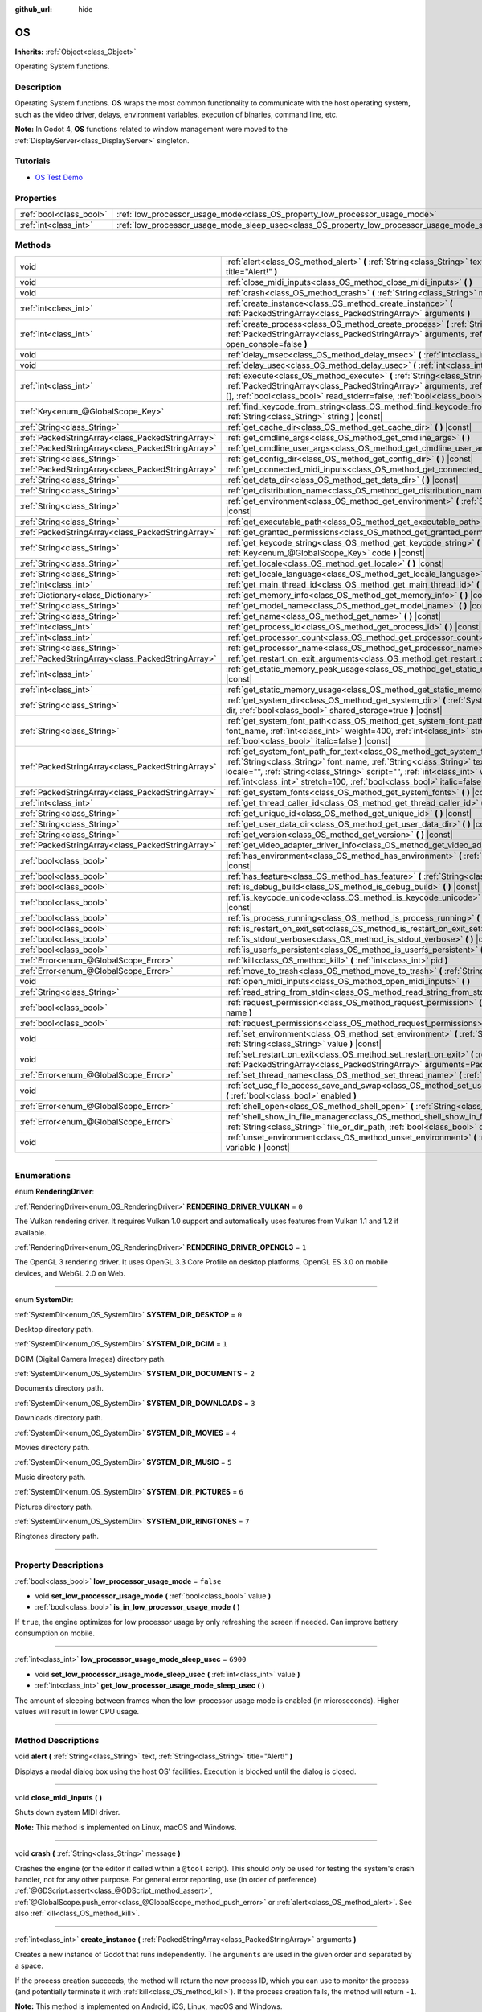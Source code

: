 :github_url: hide

.. DO NOT EDIT THIS FILE!!!
.. Generated automatically from Godot engine sources.
.. Generator: https://github.com/godotengine/godot/tree/master/doc/tools/make_rst.py.
.. XML source: https://github.com/godotengine/godot/tree/master/doc/classes/OS.xml.

.. _class_OS:

OS
==

**Inherits:** :ref:`Object<class_Object>`

Operating System functions.

.. rst-class:: classref-introduction-group

Description
-----------

Operating System functions. **OS** wraps the most common functionality to communicate with the host operating system, such as the video driver, delays, environment variables, execution of binaries, command line, etc.

\ **Note:** In Godot 4, **OS** functions related to window management were moved to the :ref:`DisplayServer<class_DisplayServer>` singleton.

.. rst-class:: classref-introduction-group

Tutorials
---------

- `OS Test Demo <https://godotengine.org/asset-library/asset/677>`__

.. rst-class:: classref-reftable-group

Properties
----------

.. table::
   :widths: auto

   +-------------------------+---------------------------------------------------------------------------------------------------+-----------+
   | :ref:`bool<class_bool>` | :ref:`low_processor_usage_mode<class_OS_property_low_processor_usage_mode>`                       | ``false`` |
   +-------------------------+---------------------------------------------------------------------------------------------------+-----------+
   | :ref:`int<class_int>`   | :ref:`low_processor_usage_mode_sleep_usec<class_OS_property_low_processor_usage_mode_sleep_usec>` | ``6900``  |
   +-------------------------+---------------------------------------------------------------------------------------------------+-----------+

.. rst-class:: classref-reftable-group

Methods
-------

.. table::
   :widths: auto

   +---------------------------------------------------+--------------------------------------------------------------------------------------------------------------------------------------------------------------------------------------------------------------------------------------------------------------------------------------------------------------------------------------------------------------------------+
   | void                                              | :ref:`alert<class_OS_method_alert>` **(** :ref:`String<class_String>` text, :ref:`String<class_String>` title="Alert!" **)**                                                                                                                                                                                                                                             |
   +---------------------------------------------------+--------------------------------------------------------------------------------------------------------------------------------------------------------------------------------------------------------------------------------------------------------------------------------------------------------------------------------------------------------------------------+
   | void                                              | :ref:`close_midi_inputs<class_OS_method_close_midi_inputs>` **(** **)**                                                                                                                                                                                                                                                                                                  |
   +---------------------------------------------------+--------------------------------------------------------------------------------------------------------------------------------------------------------------------------------------------------------------------------------------------------------------------------------------------------------------------------------------------------------------------------+
   | void                                              | :ref:`crash<class_OS_method_crash>` **(** :ref:`String<class_String>` message **)**                                                                                                                                                                                                                                                                                      |
   +---------------------------------------------------+--------------------------------------------------------------------------------------------------------------------------------------------------------------------------------------------------------------------------------------------------------------------------------------------------------------------------------------------------------------------------+
   | :ref:`int<class_int>`                             | :ref:`create_instance<class_OS_method_create_instance>` **(** :ref:`PackedStringArray<class_PackedStringArray>` arguments **)**                                                                                                                                                                                                                                          |
   +---------------------------------------------------+--------------------------------------------------------------------------------------------------------------------------------------------------------------------------------------------------------------------------------------------------------------------------------------------------------------------------------------------------------------------------+
   | :ref:`int<class_int>`                             | :ref:`create_process<class_OS_method_create_process>` **(** :ref:`String<class_String>` path, :ref:`PackedStringArray<class_PackedStringArray>` arguments, :ref:`bool<class_bool>` open_console=false **)**                                                                                                                                                              |
   +---------------------------------------------------+--------------------------------------------------------------------------------------------------------------------------------------------------------------------------------------------------------------------------------------------------------------------------------------------------------------------------------------------------------------------------+
   | void                                              | :ref:`delay_msec<class_OS_method_delay_msec>` **(** :ref:`int<class_int>` msec **)** |const|                                                                                                                                                                                                                                                                             |
   +---------------------------------------------------+--------------------------------------------------------------------------------------------------------------------------------------------------------------------------------------------------------------------------------------------------------------------------------------------------------------------------------------------------------------------------+
   | void                                              | :ref:`delay_usec<class_OS_method_delay_usec>` **(** :ref:`int<class_int>` usec **)** |const|                                                                                                                                                                                                                                                                             |
   +---------------------------------------------------+--------------------------------------------------------------------------------------------------------------------------------------------------------------------------------------------------------------------------------------------------------------------------------------------------------------------------------------------------------------------------+
   | :ref:`int<class_int>`                             | :ref:`execute<class_OS_method_execute>` **(** :ref:`String<class_String>` path, :ref:`PackedStringArray<class_PackedStringArray>` arguments, :ref:`Array<class_Array>` output=[], :ref:`bool<class_bool>` read_stderr=false, :ref:`bool<class_bool>` open_console=false **)**                                                                                            |
   +---------------------------------------------------+--------------------------------------------------------------------------------------------------------------------------------------------------------------------------------------------------------------------------------------------------------------------------------------------------------------------------------------------------------------------------+
   | :ref:`Key<enum_@GlobalScope_Key>`                 | :ref:`find_keycode_from_string<class_OS_method_find_keycode_from_string>` **(** :ref:`String<class_String>` string **)** |const|                                                                                                                                                                                                                                         |
   +---------------------------------------------------+--------------------------------------------------------------------------------------------------------------------------------------------------------------------------------------------------------------------------------------------------------------------------------------------------------------------------------------------------------------------------+
   | :ref:`String<class_String>`                       | :ref:`get_cache_dir<class_OS_method_get_cache_dir>` **(** **)** |const|                                                                                                                                                                                                                                                                                                  |
   +---------------------------------------------------+--------------------------------------------------------------------------------------------------------------------------------------------------------------------------------------------------------------------------------------------------------------------------------------------------------------------------------------------------------------------------+
   | :ref:`PackedStringArray<class_PackedStringArray>` | :ref:`get_cmdline_args<class_OS_method_get_cmdline_args>` **(** **)**                                                                                                                                                                                                                                                                                                    |
   +---------------------------------------------------+--------------------------------------------------------------------------------------------------------------------------------------------------------------------------------------------------------------------------------------------------------------------------------------------------------------------------------------------------------------------------+
   | :ref:`PackedStringArray<class_PackedStringArray>` | :ref:`get_cmdline_user_args<class_OS_method_get_cmdline_user_args>` **(** **)**                                                                                                                                                                                                                                                                                          |
   +---------------------------------------------------+--------------------------------------------------------------------------------------------------------------------------------------------------------------------------------------------------------------------------------------------------------------------------------------------------------------------------------------------------------------------------+
   | :ref:`String<class_String>`                       | :ref:`get_config_dir<class_OS_method_get_config_dir>` **(** **)** |const|                                                                                                                                                                                                                                                                                                |
   +---------------------------------------------------+--------------------------------------------------------------------------------------------------------------------------------------------------------------------------------------------------------------------------------------------------------------------------------------------------------------------------------------------------------------------------+
   | :ref:`PackedStringArray<class_PackedStringArray>` | :ref:`get_connected_midi_inputs<class_OS_method_get_connected_midi_inputs>` **(** **)**                                                                                                                                                                                                                                                                                  |
   +---------------------------------------------------+--------------------------------------------------------------------------------------------------------------------------------------------------------------------------------------------------------------------------------------------------------------------------------------------------------------------------------------------------------------------------+
   | :ref:`String<class_String>`                       | :ref:`get_data_dir<class_OS_method_get_data_dir>` **(** **)** |const|                                                                                                                                                                                                                                                                                                    |
   +---------------------------------------------------+--------------------------------------------------------------------------------------------------------------------------------------------------------------------------------------------------------------------------------------------------------------------------------------------------------------------------------------------------------------------------+
   | :ref:`String<class_String>`                       | :ref:`get_distribution_name<class_OS_method_get_distribution_name>` **(** **)** |const|                                                                                                                                                                                                                                                                                  |
   +---------------------------------------------------+--------------------------------------------------------------------------------------------------------------------------------------------------------------------------------------------------------------------------------------------------------------------------------------------------------------------------------------------------------------------------+
   | :ref:`String<class_String>`                       | :ref:`get_environment<class_OS_method_get_environment>` **(** :ref:`String<class_String>` variable **)** |const|                                                                                                                                                                                                                                                         |
   +---------------------------------------------------+--------------------------------------------------------------------------------------------------------------------------------------------------------------------------------------------------------------------------------------------------------------------------------------------------------------------------------------------------------------------------+
   | :ref:`String<class_String>`                       | :ref:`get_executable_path<class_OS_method_get_executable_path>` **(** **)** |const|                                                                                                                                                                                                                                                                                      |
   +---------------------------------------------------+--------------------------------------------------------------------------------------------------------------------------------------------------------------------------------------------------------------------------------------------------------------------------------------------------------------------------------------------------------------------------+
   | :ref:`PackedStringArray<class_PackedStringArray>` | :ref:`get_granted_permissions<class_OS_method_get_granted_permissions>` **(** **)** |const|                                                                                                                                                                                                                                                                              |
   +---------------------------------------------------+--------------------------------------------------------------------------------------------------------------------------------------------------------------------------------------------------------------------------------------------------------------------------------------------------------------------------------------------------------------------------+
   | :ref:`String<class_String>`                       | :ref:`get_keycode_string<class_OS_method_get_keycode_string>` **(** :ref:`Key<enum_@GlobalScope_Key>` code **)** |const|                                                                                                                                                                                                                                                 |
   +---------------------------------------------------+--------------------------------------------------------------------------------------------------------------------------------------------------------------------------------------------------------------------------------------------------------------------------------------------------------------------------------------------------------------------------+
   | :ref:`String<class_String>`                       | :ref:`get_locale<class_OS_method_get_locale>` **(** **)** |const|                                                                                                                                                                                                                                                                                                        |
   +---------------------------------------------------+--------------------------------------------------------------------------------------------------------------------------------------------------------------------------------------------------------------------------------------------------------------------------------------------------------------------------------------------------------------------------+
   | :ref:`String<class_String>`                       | :ref:`get_locale_language<class_OS_method_get_locale_language>` **(** **)** |const|                                                                                                                                                                                                                                                                                      |
   +---------------------------------------------------+--------------------------------------------------------------------------------------------------------------------------------------------------------------------------------------------------------------------------------------------------------------------------------------------------------------------------------------------------------------------------+
   | :ref:`int<class_int>`                             | :ref:`get_main_thread_id<class_OS_method_get_main_thread_id>` **(** **)** |const|                                                                                                                                                                                                                                                                                        |
   +---------------------------------------------------+--------------------------------------------------------------------------------------------------------------------------------------------------------------------------------------------------------------------------------------------------------------------------------------------------------------------------------------------------------------------------+
   | :ref:`Dictionary<class_Dictionary>`               | :ref:`get_memory_info<class_OS_method_get_memory_info>` **(** **)** |const|                                                                                                                                                                                                                                                                                              |
   +---------------------------------------------------+--------------------------------------------------------------------------------------------------------------------------------------------------------------------------------------------------------------------------------------------------------------------------------------------------------------------------------------------------------------------------+
   | :ref:`String<class_String>`                       | :ref:`get_model_name<class_OS_method_get_model_name>` **(** **)** |const|                                                                                                                                                                                                                                                                                                |
   +---------------------------------------------------+--------------------------------------------------------------------------------------------------------------------------------------------------------------------------------------------------------------------------------------------------------------------------------------------------------------------------------------------------------------------------+
   | :ref:`String<class_String>`                       | :ref:`get_name<class_OS_method_get_name>` **(** **)** |const|                                                                                                                                                                                                                                                                                                            |
   +---------------------------------------------------+--------------------------------------------------------------------------------------------------------------------------------------------------------------------------------------------------------------------------------------------------------------------------------------------------------------------------------------------------------------------------+
   | :ref:`int<class_int>`                             | :ref:`get_process_id<class_OS_method_get_process_id>` **(** **)** |const|                                                                                                                                                                                                                                                                                                |
   +---------------------------------------------------+--------------------------------------------------------------------------------------------------------------------------------------------------------------------------------------------------------------------------------------------------------------------------------------------------------------------------------------------------------------------------+
   | :ref:`int<class_int>`                             | :ref:`get_processor_count<class_OS_method_get_processor_count>` **(** **)** |const|                                                                                                                                                                                                                                                                                      |
   +---------------------------------------------------+--------------------------------------------------------------------------------------------------------------------------------------------------------------------------------------------------------------------------------------------------------------------------------------------------------------------------------------------------------------------------+
   | :ref:`String<class_String>`                       | :ref:`get_processor_name<class_OS_method_get_processor_name>` **(** **)** |const|                                                                                                                                                                                                                                                                                        |
   +---------------------------------------------------+--------------------------------------------------------------------------------------------------------------------------------------------------------------------------------------------------------------------------------------------------------------------------------------------------------------------------------------------------------------------------+
   | :ref:`PackedStringArray<class_PackedStringArray>` | :ref:`get_restart_on_exit_arguments<class_OS_method_get_restart_on_exit_arguments>` **(** **)** |const|                                                                                                                                                                                                                                                                  |
   +---------------------------------------------------+--------------------------------------------------------------------------------------------------------------------------------------------------------------------------------------------------------------------------------------------------------------------------------------------------------------------------------------------------------------------------+
   | :ref:`int<class_int>`                             | :ref:`get_static_memory_peak_usage<class_OS_method_get_static_memory_peak_usage>` **(** **)** |const|                                                                                                                                                                                                                                                                    |
   +---------------------------------------------------+--------------------------------------------------------------------------------------------------------------------------------------------------------------------------------------------------------------------------------------------------------------------------------------------------------------------------------------------------------------------------+
   | :ref:`int<class_int>`                             | :ref:`get_static_memory_usage<class_OS_method_get_static_memory_usage>` **(** **)** |const|                                                                                                                                                                                                                                                                              |
   +---------------------------------------------------+--------------------------------------------------------------------------------------------------------------------------------------------------------------------------------------------------------------------------------------------------------------------------------------------------------------------------------------------------------------------------+
   | :ref:`String<class_String>`                       | :ref:`get_system_dir<class_OS_method_get_system_dir>` **(** :ref:`SystemDir<enum_OS_SystemDir>` dir, :ref:`bool<class_bool>` shared_storage=true **)** |const|                                                                                                                                                                                                           |
   +---------------------------------------------------+--------------------------------------------------------------------------------------------------------------------------------------------------------------------------------------------------------------------------------------------------------------------------------------------------------------------------------------------------------------------------+
   | :ref:`String<class_String>`                       | :ref:`get_system_font_path<class_OS_method_get_system_font_path>` **(** :ref:`String<class_String>` font_name, :ref:`int<class_int>` weight=400, :ref:`int<class_int>` stretch=100, :ref:`bool<class_bool>` italic=false **)** |const|                                                                                                                                   |
   +---------------------------------------------------+--------------------------------------------------------------------------------------------------------------------------------------------------------------------------------------------------------------------------------------------------------------------------------------------------------------------------------------------------------------------------+
   | :ref:`PackedStringArray<class_PackedStringArray>` | :ref:`get_system_font_path_for_text<class_OS_method_get_system_font_path_for_text>` **(** :ref:`String<class_String>` font_name, :ref:`String<class_String>` text, :ref:`String<class_String>` locale="", :ref:`String<class_String>` script="", :ref:`int<class_int>` weight=400, :ref:`int<class_int>` stretch=100, :ref:`bool<class_bool>` italic=false **)** |const| |
   +---------------------------------------------------+--------------------------------------------------------------------------------------------------------------------------------------------------------------------------------------------------------------------------------------------------------------------------------------------------------------------------------------------------------------------------+
   | :ref:`PackedStringArray<class_PackedStringArray>` | :ref:`get_system_fonts<class_OS_method_get_system_fonts>` **(** **)** |const|                                                                                                                                                                                                                                                                                            |
   +---------------------------------------------------+--------------------------------------------------------------------------------------------------------------------------------------------------------------------------------------------------------------------------------------------------------------------------------------------------------------------------------------------------------------------------+
   | :ref:`int<class_int>`                             | :ref:`get_thread_caller_id<class_OS_method_get_thread_caller_id>` **(** **)** |const|                                                                                                                                                                                                                                                                                    |
   +---------------------------------------------------+--------------------------------------------------------------------------------------------------------------------------------------------------------------------------------------------------------------------------------------------------------------------------------------------------------------------------------------------------------------------------+
   | :ref:`String<class_String>`                       | :ref:`get_unique_id<class_OS_method_get_unique_id>` **(** **)** |const|                                                                                                                                                                                                                                                                                                  |
   +---------------------------------------------------+--------------------------------------------------------------------------------------------------------------------------------------------------------------------------------------------------------------------------------------------------------------------------------------------------------------------------------------------------------------------------+
   | :ref:`String<class_String>`                       | :ref:`get_user_data_dir<class_OS_method_get_user_data_dir>` **(** **)** |const|                                                                                                                                                                                                                                                                                          |
   +---------------------------------------------------+--------------------------------------------------------------------------------------------------------------------------------------------------------------------------------------------------------------------------------------------------------------------------------------------------------------------------------------------------------------------------+
   | :ref:`String<class_String>`                       | :ref:`get_version<class_OS_method_get_version>` **(** **)** |const|                                                                                                                                                                                                                                                                                                      |
   +---------------------------------------------------+--------------------------------------------------------------------------------------------------------------------------------------------------------------------------------------------------------------------------------------------------------------------------------------------------------------------------------------------------------------------------+
   | :ref:`PackedStringArray<class_PackedStringArray>` | :ref:`get_video_adapter_driver_info<class_OS_method_get_video_adapter_driver_info>` **(** **)** |const|                                                                                                                                                                                                                                                                  |
   +---------------------------------------------------+--------------------------------------------------------------------------------------------------------------------------------------------------------------------------------------------------------------------------------------------------------------------------------------------------------------------------------------------------------------------------+
   | :ref:`bool<class_bool>`                           | :ref:`has_environment<class_OS_method_has_environment>` **(** :ref:`String<class_String>` variable **)** |const|                                                                                                                                                                                                                                                         |
   +---------------------------------------------------+--------------------------------------------------------------------------------------------------------------------------------------------------------------------------------------------------------------------------------------------------------------------------------------------------------------------------------------------------------------------------+
   | :ref:`bool<class_bool>`                           | :ref:`has_feature<class_OS_method_has_feature>` **(** :ref:`String<class_String>` tag_name **)** |const|                                                                                                                                                                                                                                                                 |
   +---------------------------------------------------+--------------------------------------------------------------------------------------------------------------------------------------------------------------------------------------------------------------------------------------------------------------------------------------------------------------------------------------------------------------------------+
   | :ref:`bool<class_bool>`                           | :ref:`is_debug_build<class_OS_method_is_debug_build>` **(** **)** |const|                                                                                                                                                                                                                                                                                                |
   +---------------------------------------------------+--------------------------------------------------------------------------------------------------------------------------------------------------------------------------------------------------------------------------------------------------------------------------------------------------------------------------------------------------------------------------+
   | :ref:`bool<class_bool>`                           | :ref:`is_keycode_unicode<class_OS_method_is_keycode_unicode>` **(** :ref:`int<class_int>` code **)** |const|                                                                                                                                                                                                                                                             |
   +---------------------------------------------------+--------------------------------------------------------------------------------------------------------------------------------------------------------------------------------------------------------------------------------------------------------------------------------------------------------------------------------------------------------------------------+
   | :ref:`bool<class_bool>`                           | :ref:`is_process_running<class_OS_method_is_process_running>` **(** :ref:`int<class_int>` pid **)** |const|                                                                                                                                                                                                                                                              |
   +---------------------------------------------------+--------------------------------------------------------------------------------------------------------------------------------------------------------------------------------------------------------------------------------------------------------------------------------------------------------------------------------------------------------------------------+
   | :ref:`bool<class_bool>`                           | :ref:`is_restart_on_exit_set<class_OS_method_is_restart_on_exit_set>` **(** **)** |const|                                                                                                                                                                                                                                                                                |
   +---------------------------------------------------+--------------------------------------------------------------------------------------------------------------------------------------------------------------------------------------------------------------------------------------------------------------------------------------------------------------------------------------------------------------------------+
   | :ref:`bool<class_bool>`                           | :ref:`is_stdout_verbose<class_OS_method_is_stdout_verbose>` **(** **)** |const|                                                                                                                                                                                                                                                                                          |
   +---------------------------------------------------+--------------------------------------------------------------------------------------------------------------------------------------------------------------------------------------------------------------------------------------------------------------------------------------------------------------------------------------------------------------------------+
   | :ref:`bool<class_bool>`                           | :ref:`is_userfs_persistent<class_OS_method_is_userfs_persistent>` **(** **)** |const|                                                                                                                                                                                                                                                                                    |
   +---------------------------------------------------+--------------------------------------------------------------------------------------------------------------------------------------------------------------------------------------------------------------------------------------------------------------------------------------------------------------------------------------------------------------------------+
   | :ref:`Error<enum_@GlobalScope_Error>`             | :ref:`kill<class_OS_method_kill>` **(** :ref:`int<class_int>` pid **)**                                                                                                                                                                                                                                                                                                  |
   +---------------------------------------------------+--------------------------------------------------------------------------------------------------------------------------------------------------------------------------------------------------------------------------------------------------------------------------------------------------------------------------------------------------------------------------+
   | :ref:`Error<enum_@GlobalScope_Error>`             | :ref:`move_to_trash<class_OS_method_move_to_trash>` **(** :ref:`String<class_String>` path **)** |const|                                                                                                                                                                                                                                                                 |
   +---------------------------------------------------+--------------------------------------------------------------------------------------------------------------------------------------------------------------------------------------------------------------------------------------------------------------------------------------------------------------------------------------------------------------------------+
   | void                                              | :ref:`open_midi_inputs<class_OS_method_open_midi_inputs>` **(** **)**                                                                                                                                                                                                                                                                                                    |
   +---------------------------------------------------+--------------------------------------------------------------------------------------------------------------------------------------------------------------------------------------------------------------------------------------------------------------------------------------------------------------------------------------------------------------------------+
   | :ref:`String<class_String>`                       | :ref:`read_string_from_stdin<class_OS_method_read_string_from_stdin>` **(** **)**                                                                                                                                                                                                                                                                                        |
   +---------------------------------------------------+--------------------------------------------------------------------------------------------------------------------------------------------------------------------------------------------------------------------------------------------------------------------------------------------------------------------------------------------------------------------------+
   | :ref:`bool<class_bool>`                           | :ref:`request_permission<class_OS_method_request_permission>` **(** :ref:`String<class_String>` name **)**                                                                                                                                                                                                                                                               |
   +---------------------------------------------------+--------------------------------------------------------------------------------------------------------------------------------------------------------------------------------------------------------------------------------------------------------------------------------------------------------------------------------------------------------------------------+
   | :ref:`bool<class_bool>`                           | :ref:`request_permissions<class_OS_method_request_permissions>` **(** **)**                                                                                                                                                                                                                                                                                              |
   +---------------------------------------------------+--------------------------------------------------------------------------------------------------------------------------------------------------------------------------------------------------------------------------------------------------------------------------------------------------------------------------------------------------------------------------+
   | void                                              | :ref:`set_environment<class_OS_method_set_environment>` **(** :ref:`String<class_String>` variable, :ref:`String<class_String>` value **)** |const|                                                                                                                                                                                                                      |
   +---------------------------------------------------+--------------------------------------------------------------------------------------------------------------------------------------------------------------------------------------------------------------------------------------------------------------------------------------------------------------------------------------------------------------------------+
   | void                                              | :ref:`set_restart_on_exit<class_OS_method_set_restart_on_exit>` **(** :ref:`bool<class_bool>` restart, :ref:`PackedStringArray<class_PackedStringArray>` arguments=PackedStringArray() **)**                                                                                                                                                                             |
   +---------------------------------------------------+--------------------------------------------------------------------------------------------------------------------------------------------------------------------------------------------------------------------------------------------------------------------------------------------------------------------------------------------------------------------------+
   | :ref:`Error<enum_@GlobalScope_Error>`             | :ref:`set_thread_name<class_OS_method_set_thread_name>` **(** :ref:`String<class_String>` name **)**                                                                                                                                                                                                                                                                     |
   +---------------------------------------------------+--------------------------------------------------------------------------------------------------------------------------------------------------------------------------------------------------------------------------------------------------------------------------------------------------------------------------------------------------------------------------+
   | void                                              | :ref:`set_use_file_access_save_and_swap<class_OS_method_set_use_file_access_save_and_swap>` **(** :ref:`bool<class_bool>` enabled **)**                                                                                                                                                                                                                                  |
   +---------------------------------------------------+--------------------------------------------------------------------------------------------------------------------------------------------------------------------------------------------------------------------------------------------------------------------------------------------------------------------------------------------------------------------------+
   | :ref:`Error<enum_@GlobalScope_Error>`             | :ref:`shell_open<class_OS_method_shell_open>` **(** :ref:`String<class_String>` uri **)**                                                                                                                                                                                                                                                                                |
   +---------------------------------------------------+--------------------------------------------------------------------------------------------------------------------------------------------------------------------------------------------------------------------------------------------------------------------------------------------------------------------------------------------------------------------------+
   | :ref:`Error<enum_@GlobalScope_Error>`             | :ref:`shell_show_in_file_manager<class_OS_method_shell_show_in_file_manager>` **(** :ref:`String<class_String>` file_or_dir_path, :ref:`bool<class_bool>` open_folder=true **)**                                                                                                                                                                                         |
   +---------------------------------------------------+--------------------------------------------------------------------------------------------------------------------------------------------------------------------------------------------------------------------------------------------------------------------------------------------------------------------------------------------------------------------------+
   | void                                              | :ref:`unset_environment<class_OS_method_unset_environment>` **(** :ref:`String<class_String>` variable **)** |const|                                                                                                                                                                                                                                                     |
   +---------------------------------------------------+--------------------------------------------------------------------------------------------------------------------------------------------------------------------------------------------------------------------------------------------------------------------------------------------------------------------------------------------------------------------------+

.. rst-class:: classref-section-separator

----

.. rst-class:: classref-descriptions-group

Enumerations
------------

.. _enum_OS_RenderingDriver:

.. rst-class:: classref-enumeration

enum **RenderingDriver**:

.. _class_OS_constant_RENDERING_DRIVER_VULKAN:

.. rst-class:: classref-enumeration-constant

:ref:`RenderingDriver<enum_OS_RenderingDriver>` **RENDERING_DRIVER_VULKAN** = ``0``

The Vulkan rendering driver. It requires Vulkan 1.0 support and automatically uses features from Vulkan 1.1 and 1.2 if available.

.. _class_OS_constant_RENDERING_DRIVER_OPENGL3:

.. rst-class:: classref-enumeration-constant

:ref:`RenderingDriver<enum_OS_RenderingDriver>` **RENDERING_DRIVER_OPENGL3** = ``1``

The OpenGL 3 rendering driver. It uses OpenGL 3.3 Core Profile on desktop platforms, OpenGL ES 3.0 on mobile devices, and WebGL 2.0 on Web.

.. rst-class:: classref-item-separator

----

.. _enum_OS_SystemDir:

.. rst-class:: classref-enumeration

enum **SystemDir**:

.. _class_OS_constant_SYSTEM_DIR_DESKTOP:

.. rst-class:: classref-enumeration-constant

:ref:`SystemDir<enum_OS_SystemDir>` **SYSTEM_DIR_DESKTOP** = ``0``

Desktop directory path.

.. _class_OS_constant_SYSTEM_DIR_DCIM:

.. rst-class:: classref-enumeration-constant

:ref:`SystemDir<enum_OS_SystemDir>` **SYSTEM_DIR_DCIM** = ``1``

DCIM (Digital Camera Images) directory path.

.. _class_OS_constant_SYSTEM_DIR_DOCUMENTS:

.. rst-class:: classref-enumeration-constant

:ref:`SystemDir<enum_OS_SystemDir>` **SYSTEM_DIR_DOCUMENTS** = ``2``

Documents directory path.

.. _class_OS_constant_SYSTEM_DIR_DOWNLOADS:

.. rst-class:: classref-enumeration-constant

:ref:`SystemDir<enum_OS_SystemDir>` **SYSTEM_DIR_DOWNLOADS** = ``3``

Downloads directory path.

.. _class_OS_constant_SYSTEM_DIR_MOVIES:

.. rst-class:: classref-enumeration-constant

:ref:`SystemDir<enum_OS_SystemDir>` **SYSTEM_DIR_MOVIES** = ``4``

Movies directory path.

.. _class_OS_constant_SYSTEM_DIR_MUSIC:

.. rst-class:: classref-enumeration-constant

:ref:`SystemDir<enum_OS_SystemDir>` **SYSTEM_DIR_MUSIC** = ``5``

Music directory path.

.. _class_OS_constant_SYSTEM_DIR_PICTURES:

.. rst-class:: classref-enumeration-constant

:ref:`SystemDir<enum_OS_SystemDir>` **SYSTEM_DIR_PICTURES** = ``6``

Pictures directory path.

.. _class_OS_constant_SYSTEM_DIR_RINGTONES:

.. rst-class:: classref-enumeration-constant

:ref:`SystemDir<enum_OS_SystemDir>` **SYSTEM_DIR_RINGTONES** = ``7``

Ringtones directory path.

.. rst-class:: classref-section-separator

----

.. rst-class:: classref-descriptions-group

Property Descriptions
---------------------

.. _class_OS_property_low_processor_usage_mode:

.. rst-class:: classref-property

:ref:`bool<class_bool>` **low_processor_usage_mode** = ``false``

.. rst-class:: classref-property-setget

- void **set_low_processor_usage_mode** **(** :ref:`bool<class_bool>` value **)**
- :ref:`bool<class_bool>` **is_in_low_processor_usage_mode** **(** **)**

If ``true``, the engine optimizes for low processor usage by only refreshing the screen if needed. Can improve battery consumption on mobile.

.. rst-class:: classref-item-separator

----

.. _class_OS_property_low_processor_usage_mode_sleep_usec:

.. rst-class:: classref-property

:ref:`int<class_int>` **low_processor_usage_mode_sleep_usec** = ``6900``

.. rst-class:: classref-property-setget

- void **set_low_processor_usage_mode_sleep_usec** **(** :ref:`int<class_int>` value **)**
- :ref:`int<class_int>` **get_low_processor_usage_mode_sleep_usec** **(** **)**

The amount of sleeping between frames when the low-processor usage mode is enabled (in microseconds). Higher values will result in lower CPU usage.

.. rst-class:: classref-section-separator

----

.. rst-class:: classref-descriptions-group

Method Descriptions
-------------------

.. _class_OS_method_alert:

.. rst-class:: classref-method

void **alert** **(** :ref:`String<class_String>` text, :ref:`String<class_String>` title="Alert!" **)**

Displays a modal dialog box using the host OS' facilities. Execution is blocked until the dialog is closed.

.. rst-class:: classref-item-separator

----

.. _class_OS_method_close_midi_inputs:

.. rst-class:: classref-method

void **close_midi_inputs** **(** **)**

Shuts down system MIDI driver.

\ **Note:** This method is implemented on Linux, macOS and Windows.

.. rst-class:: classref-item-separator

----

.. _class_OS_method_crash:

.. rst-class:: classref-method

void **crash** **(** :ref:`String<class_String>` message **)**

Crashes the engine (or the editor if called within a ``@tool`` script). This should *only* be used for testing the system's crash handler, not for any other purpose. For general error reporting, use (in order of preference) :ref:`@GDScript.assert<class_@GDScript_method_assert>`, :ref:`@GlobalScope.push_error<class_@GlobalScope_method_push_error>` or :ref:`alert<class_OS_method_alert>`. See also :ref:`kill<class_OS_method_kill>`.

.. rst-class:: classref-item-separator

----

.. _class_OS_method_create_instance:

.. rst-class:: classref-method

:ref:`int<class_int>` **create_instance** **(** :ref:`PackedStringArray<class_PackedStringArray>` arguments **)**

Creates a new instance of Godot that runs independently. The ``arguments`` are used in the given order and separated by a space.

If the process creation succeeds, the method will return the new process ID, which you can use to monitor the process (and potentially terminate it with :ref:`kill<class_OS_method_kill>`). If the process creation fails, the method will return ``-1``.

\ **Note:** This method is implemented on Android, iOS, Linux, macOS and Windows.

.. rst-class:: classref-item-separator

----

.. _class_OS_method_create_process:

.. rst-class:: classref-method

:ref:`int<class_int>` **create_process** **(** :ref:`String<class_String>` path, :ref:`PackedStringArray<class_PackedStringArray>` arguments, :ref:`bool<class_bool>` open_console=false **)**

Creates a new process that runs independently of Godot. It will not terminate if Godot terminates. The path specified in ``path`` must exist and be executable file or macOS .app bundle. Platform path resolution will be used. The ``arguments`` are used in the given order and separated by a space.

On Windows, if ``open_console`` is ``true`` and the process is a console app, a new terminal window will be opened. This is ignored on other platforms.

If the process creation succeeds, the method will return the new process ID, which you can use to monitor the process (and potentially terminate it with :ref:`kill<class_OS_method_kill>`). If the process creation fails, the method will return ``-1``.

For example, running another instance of the project:


.. tabs::

 .. code-tab:: gdscript

    var pid = OS.create_process(OS.get_executable_path(), [])

 .. code-tab:: csharp

    var pid = OS.CreateProcess(OS.GetExecutablePath(), new string[] {});



See :ref:`execute<class_OS_method_execute>` if you wish to run an external command and retrieve the results.

\ **Note:** This method is implemented on Android, iOS, Linux, macOS and Windows.

\ **Note:** On macOS, sandboxed applications are limited to run only embedded helper executables, specified during export or system .app bundle, system .app bundles will ignore arguments.

.. rst-class:: classref-item-separator

----

.. _class_OS_method_delay_msec:

.. rst-class:: classref-method

void **delay_msec** **(** :ref:`int<class_int>` msec **)** |const|

Delays execution of the current thread by ``msec`` milliseconds. ``msec`` must be greater than or equal to ``0``. Otherwise, :ref:`delay_msec<class_OS_method_delay_msec>` will do nothing and will print an error message.

\ **Note:** :ref:`delay_msec<class_OS_method_delay_msec>` is a *blocking* way to delay code execution. To delay code execution in a non-blocking way, see :ref:`SceneTree.create_timer<class_SceneTree_method_create_timer>`. Awaiting with :ref:`SceneTree.create_timer<class_SceneTree_method_create_timer>` will delay the execution of code placed below the ``await`` without affecting the rest of the project (or editor, for :ref:`EditorPlugin<class_EditorPlugin>`\ s and :ref:`EditorScript<class_EditorScript>`\ s).

\ **Note:** When :ref:`delay_msec<class_OS_method_delay_msec>` is called on the main thread, it will freeze the project and will prevent it from redrawing and registering input until the delay has passed. When using :ref:`delay_msec<class_OS_method_delay_msec>` as part of an :ref:`EditorPlugin<class_EditorPlugin>` or :ref:`EditorScript<class_EditorScript>`, it will freeze the editor but won't freeze the project if it is currently running (since the project is an independent child process).

.. rst-class:: classref-item-separator

----

.. _class_OS_method_delay_usec:

.. rst-class:: classref-method

void **delay_usec** **(** :ref:`int<class_int>` usec **)** |const|

Delays execution of the current thread by ``usec`` microseconds. ``usec`` must be greater than or equal to ``0``. Otherwise, :ref:`delay_usec<class_OS_method_delay_usec>` will do nothing and will print an error message.

\ **Note:** :ref:`delay_usec<class_OS_method_delay_usec>` is a *blocking* way to delay code execution. To delay code execution in a non-blocking way, see :ref:`SceneTree.create_timer<class_SceneTree_method_create_timer>`. Awaiting with :ref:`SceneTree.create_timer<class_SceneTree_method_create_timer>` will delay the execution of code placed below the ``await`` without affecting the rest of the project (or editor, for :ref:`EditorPlugin<class_EditorPlugin>`\ s and :ref:`EditorScript<class_EditorScript>`\ s).

\ **Note:** When :ref:`delay_usec<class_OS_method_delay_usec>` is called on the main thread, it will freeze the project and will prevent it from redrawing and registering input until the delay has passed. When using :ref:`delay_usec<class_OS_method_delay_usec>` as part of an :ref:`EditorPlugin<class_EditorPlugin>` or :ref:`EditorScript<class_EditorScript>`, it will freeze the editor but won't freeze the project if it is currently running (since the project is an independent child process).

.. rst-class:: classref-item-separator

----

.. _class_OS_method_execute:

.. rst-class:: classref-method

:ref:`int<class_int>` **execute** **(** :ref:`String<class_String>` path, :ref:`PackedStringArray<class_PackedStringArray>` arguments, :ref:`Array<class_Array>` output=[], :ref:`bool<class_bool>` read_stderr=false, :ref:`bool<class_bool>` open_console=false **)**

Executes a command. The file specified in ``path`` must exist and be executable. Platform path resolution will be used. The ``arguments`` are used in the given order, separated by spaces, and wrapped in quotes. If an ``output`` :ref:`Array<class_Array>` is provided, the complete shell output of the process will be appended as a single :ref:`String<class_String>` element in ``output``. If ``read_stderr`` is ``true``, the output to the standard error stream will be included too.

On Windows, if ``open_console`` is ``true`` and the process is a console app, a new terminal window will be opened. This is ignored on other platforms.

If the command is successfully executed, the method will return the exit code of the command, or ``-1`` if it fails.

\ **Note:** The Godot thread will pause its execution until the executed command terminates. Use :ref:`Thread<class_Thread>` to create a separate thread that will not pause the Godot thread, or use :ref:`create_process<class_OS_method_create_process>` to create a completely independent process.

For example, to retrieve a list of the working directory's contents:


.. tabs::

 .. code-tab:: gdscript

    var output = []
    var exit_code = OS.execute("ls", ["-l", "/tmp"], output)

 .. code-tab:: csharp

    var output = new Godot.Collections.Array();
    int exitCode = OS.Execute("ls", new string[] {"-l", "/tmp"}, output);



If you wish to access a shell built-in or execute a composite command, a platform-specific shell can be invoked. For example:


.. tabs::

 .. code-tab:: gdscript

    var output = []
    OS.execute("CMD.exe", ["/C", "cd %TEMP% && dir"], output)

 .. code-tab:: csharp

    var output = new Godot.Collections.Array();
    OS.Execute("CMD.exe", new string[] {"/C", "cd %TEMP% && dir"}, output);



\ **Note:** This method is implemented on Android, iOS, Linux, macOS and Windows.

\ **Note:** To execute a Windows command interpreter built-in command, specify ``cmd.exe`` in ``path``, ``/c`` as the first argument, and the desired command as the second argument.

\ **Note:** To execute a PowerShell built-in command, specify ``powershell.exe`` in ``path``, ``-Command`` as the first argument, and the desired command as the second argument.

\ **Note:** To execute a Unix shell built-in command, specify shell executable name in ``path``, ``-c`` as the first argument, and the desired command as the second argument.

\ **Note:** On macOS, sandboxed applications are limited to run only embedded helper executables, specified during export.

.. rst-class:: classref-item-separator

----

.. _class_OS_method_find_keycode_from_string:

.. rst-class:: classref-method

:ref:`Key<enum_@GlobalScope_Key>` **find_keycode_from_string** **(** :ref:`String<class_String>` string **)** |const|

Returns the keycode of the given string (e.g. "Escape").

.. rst-class:: classref-item-separator

----

.. _class_OS_method_get_cache_dir:

.. rst-class:: classref-method

:ref:`String<class_String>` **get_cache_dir** **(** **)** |const|

Returns the *global* cache data directory according to the operating system's standards. On the Linux/BSD platform, this path can be overridden by setting the ``XDG_CACHE_HOME`` environment variable before starting the project. See :doc:`File paths in Godot projects <../tutorials/io/data_paths>` in the documentation for more information. See also :ref:`get_config_dir<class_OS_method_get_config_dir>` and :ref:`get_data_dir<class_OS_method_get_data_dir>`.

Not to be confused with :ref:`get_user_data_dir<class_OS_method_get_user_data_dir>`, which returns the *project-specific* user data path.

.. rst-class:: classref-item-separator

----

.. _class_OS_method_get_cmdline_args:

.. rst-class:: classref-method

:ref:`PackedStringArray<class_PackedStringArray>` **get_cmdline_args** **(** **)**

Returns the command-line arguments passed to the engine.

Command-line arguments can be written in any form, including both ``--key value`` and ``--key=value`` forms so they can be properly parsed, as long as custom command-line arguments do not conflict with engine arguments.

You can also incorporate environment variables using the :ref:`get_environment<class_OS_method_get_environment>` method.

You can set :ref:`ProjectSettings.editor/run/main_run_args<class_ProjectSettings_property_editor/run/main_run_args>` to define command-line arguments to be passed by the editor when running the project.

Here's a minimal example on how to parse command-line arguments into a dictionary using the ``--key=value`` form for arguments:


.. tabs::

 .. code-tab:: gdscript

    var arguments = {}
    for argument in OS.get_cmdline_args():
        if argument.find("=") > -1:
            var key_value = argument.split("=")
            arguments[key_value[0].lstrip("--")] = key_value[1]
        else:
            # Options without an argument will be present in the dictionary,
            # with the value set to an empty string.
            arguments[argument.lstrip("--")] = ""

 .. code-tab:: csharp

    var arguments = new Godot.Collections.Dictionary();
    foreach (var argument in OS.GetCmdlineArgs())
    {
        if (argument.Find("=") > -1)
        {
            string[] keyValue = argument.Split("=");
            arguments[keyValue[0].LStrip("--")] = keyValue[1];
        }
        else
        {
            // Options without an argument will be present in the dictionary,
            // with the value set to an empty string.
            arguments[keyValue[0].LStrip("--")] = "";
        }
    }



\ **Note:** Passing custom user arguments directly is not recommended, as the engine may discard or modify them. Instead, the best way is to use the standard UNIX double dash (``--``) and then pass custom arguments, which the engine itself will ignore. These can be read via :ref:`get_cmdline_user_args<class_OS_method_get_cmdline_user_args>`.

.. rst-class:: classref-item-separator

----

.. _class_OS_method_get_cmdline_user_args:

.. rst-class:: classref-method

:ref:`PackedStringArray<class_PackedStringArray>` **get_cmdline_user_args** **(** **)**

Similar to :ref:`get_cmdline_args<class_OS_method_get_cmdline_args>`, but this returns the user arguments (any argument passed after the double dash ``--`` or double plus ``++`` argument). These are left untouched by Godot for the user. ``++`` can be used in situations where ``--`` is intercepted by another program (such as ``startx``).

For example, in the command line below, ``--fullscreen`` will not be returned in :ref:`get_cmdline_user_args<class_OS_method_get_cmdline_user_args>` and ``--level 1`` will only be returned in :ref:`get_cmdline_user_args<class_OS_method_get_cmdline_user_args>`:

::

    godot --fullscreen -- --level 1
    # Or:
    godot --fullscreen ++ --level 1

.. rst-class:: classref-item-separator

----

.. _class_OS_method_get_config_dir:

.. rst-class:: classref-method

:ref:`String<class_String>` **get_config_dir** **(** **)** |const|

Returns the *global* user configuration directory according to the operating system's standards. On the Linux/BSD platform, this path can be overridden by setting the ``XDG_CONFIG_HOME`` environment variable before starting the project. See :doc:`File paths in Godot projects <../tutorials/io/data_paths>` in the documentation for more information. See also :ref:`get_cache_dir<class_OS_method_get_cache_dir>` and :ref:`get_data_dir<class_OS_method_get_data_dir>`.

Not to be confused with :ref:`get_user_data_dir<class_OS_method_get_user_data_dir>`, which returns the *project-specific* user data path.

.. rst-class:: classref-item-separator

----

.. _class_OS_method_get_connected_midi_inputs:

.. rst-class:: classref-method

:ref:`PackedStringArray<class_PackedStringArray>` **get_connected_midi_inputs** **(** **)**

Returns an array of MIDI device names.

The returned array will be empty if the system MIDI driver has not previously been initialized with :ref:`open_midi_inputs<class_OS_method_open_midi_inputs>`.

\ **Note:** This method is implemented on Linux, macOS and Windows.

.. rst-class:: classref-item-separator

----

.. _class_OS_method_get_data_dir:

.. rst-class:: classref-method

:ref:`String<class_String>` **get_data_dir** **(** **)** |const|

Returns the *global* user data directory according to the operating system's standards. On the Linux/BSD platform, this path can be overridden by setting the ``XDG_DATA_HOME`` environment variable before starting the project. See :doc:`File paths in Godot projects <../tutorials/io/data_paths>` in the documentation for more information. See also :ref:`get_cache_dir<class_OS_method_get_cache_dir>` and :ref:`get_config_dir<class_OS_method_get_config_dir>`.

Not to be confused with :ref:`get_user_data_dir<class_OS_method_get_user_data_dir>`, which returns the *project-specific* user data path.

.. rst-class:: classref-item-separator

----

.. _class_OS_method_get_distribution_name:

.. rst-class:: classref-method

:ref:`String<class_String>` **get_distribution_name** **(** **)** |const|

Returns the name of the distribution for Linux and BSD platforms (e.g. Ubuntu, Manjaro, OpenBSD, etc.).

Returns the same value as :ref:`get_name<class_OS_method_get_name>` for stock Android ROMs, but attempts to return the custom ROM name for popular Android derivatives such as LineageOS.

Returns the same value as :ref:`get_name<class_OS_method_get_name>` for other platforms.

\ **Note:** This method is not supported on the web platform. It returns an empty string.

.. rst-class:: classref-item-separator

----

.. _class_OS_method_get_environment:

.. rst-class:: classref-method

:ref:`String<class_String>` **get_environment** **(** :ref:`String<class_String>` variable **)** |const|

Returns the value of an environment variable. Returns an empty string if the environment variable doesn't exist.

\ **Note:** Double-check the casing of ``variable``. Environment variable names are case-sensitive on all platforms except Windows.

.. rst-class:: classref-item-separator

----

.. _class_OS_method_get_executable_path:

.. rst-class:: classref-method

:ref:`String<class_String>` **get_executable_path** **(** **)** |const|

Returns the path to the current engine executable.

\ **Note:** On macOS, always use :ref:`create_instance<class_OS_method_create_instance>` instead of relying on executable path.

.. rst-class:: classref-item-separator

----

.. _class_OS_method_get_granted_permissions:

.. rst-class:: classref-method

:ref:`PackedStringArray<class_PackedStringArray>` **get_granted_permissions** **(** **)** |const|

With this function, you can get the list of dangerous permissions that have been granted to the Android application.

\ **Note:** This method is implemented on Android.

.. rst-class:: classref-item-separator

----

.. _class_OS_method_get_keycode_string:

.. rst-class:: classref-method

:ref:`String<class_String>` **get_keycode_string** **(** :ref:`Key<enum_@GlobalScope_Key>` code **)** |const|

Returns the given keycode as a string (e.g. Return values: ``"Escape"``, ``"Shift+Escape"``).

See also :ref:`InputEventKey.keycode<class_InputEventKey_property_keycode>` and :ref:`InputEventKey.get_keycode_with_modifiers<class_InputEventKey_method_get_keycode_with_modifiers>`.

.. rst-class:: classref-item-separator

----

.. _class_OS_method_get_locale:

.. rst-class:: classref-method

:ref:`String<class_String>` **get_locale** **(** **)** |const|

Returns the host OS locale as a string of the form ``language_Script_COUNTRY_VARIANT@extra``. If you want only the language code and not the fully specified locale from the OS, you can use :ref:`get_locale_language<class_OS_method_get_locale_language>`.

\ ``language`` - 2 or 3-letter `language code <https://en.wikipedia.org/wiki/List_of_ISO_639-1_codes>`__, in lower case.

\ ``Script`` - optional, 4-letter `script code <https://en.wikipedia.org/wiki/ISO_15924>`__, in title case.

\ ``COUNTRY`` - optional, 2 or 3-letter `country code <https://en.wikipedia.org/wiki/ISO_3166-1>`__, in upper case.

\ ``VARIANT`` - optional, language variant, region and sort order. Variant can have any number of underscored keywords.

\ ``extra`` - optional, semicolon separated list of additional key words. Currency, calendar, sort order and numbering system information.

.. rst-class:: classref-item-separator

----

.. _class_OS_method_get_locale_language:

.. rst-class:: classref-method

:ref:`String<class_String>` **get_locale_language** **(** **)** |const|

Returns the host OS locale's 2 or 3-letter `language code <https://en.wikipedia.org/wiki/List_of_ISO_639-1_codes>`__ as a string which should be consistent on all platforms. This is equivalent to extracting the ``language`` part of the :ref:`get_locale<class_OS_method_get_locale>` string.

This can be used to narrow down fully specified locale strings to only the "common" language code, when you don't need the additional information about country code or variants. For example, for a French Canadian user with ``fr_CA`` locale, this would return ``fr``.

.. rst-class:: classref-item-separator

----

.. _class_OS_method_get_main_thread_id:

.. rst-class:: classref-method

:ref:`int<class_int>` **get_main_thread_id** **(** **)** |const|

Returns the ID of the main thread. See :ref:`get_thread_caller_id<class_OS_method_get_thread_caller_id>`.

\ **Note:** Thread IDs are not deterministic and may be reused across application restarts.

.. rst-class:: classref-item-separator

----

.. _class_OS_method_get_memory_info:

.. rst-class:: classref-method

:ref:`Dictionary<class_Dictionary>` **get_memory_info** **(** **)** |const|

Returns the :ref:`Dictionary<class_Dictionary>` with the following keys:

\ ``"physical"`` - total amount of usable physical memory, in bytes or ``-1`` if unknown. This value can be slightly less than the actual physical memory amount, since it does not include memory reserved by kernel and devices.

\ ``"free"`` - amount of physical memory, that can be immediately allocated without disk access or other costly operation, in bytes or ``-1`` if unknown. The process might be able to allocate more physical memory, but such allocation will require moving inactive pages to disk and can take some time.

\ ``"available"`` - amount of memory, that can be allocated without extending the swap file(s), in bytes or ``-1`` if unknown. This value include both physical memory and swap.

\ ``"stack"`` - size of the current thread stack, in bytes or ``-1`` if unknown.

.. rst-class:: classref-item-separator

----

.. _class_OS_method_get_model_name:

.. rst-class:: classref-method

:ref:`String<class_String>` **get_model_name** **(** **)** |const|

Returns the model name of the current device.

\ **Note:** This method is implemented on Android and iOS. Returns ``"GenericDevice"`` on unsupported platforms.

.. rst-class:: classref-item-separator

----

.. _class_OS_method_get_name:

.. rst-class:: classref-method

:ref:`String<class_String>` **get_name** **(** **)** |const|

Returns the name of the host OS.

On Windows, this is ``"Windows"`` or ``"UWP"`` if exported on Universal Windows Platform.

On macOS, this is ``"macOS"``.

On Linux-based operating systems, this is ``"Linux"``.

On BSD-based operating systems, this is ``"FreeBSD"``, ``"NetBSD"``, ``"OpenBSD"``, or ``"BSD"`` as a fallback.

On Android, this is ``"Android"``.

On iOS, this is ``"iOS"``.

On the web, this is ``"Web"``.

\ **Note:** Custom builds of the engine may support additional platforms, such as consoles, yielding other return values.


.. tabs::

 .. code-tab:: gdscript

    match OS.get_name():
        "Windows", "UWP":
            print("Windows")
        "macOS":
            print("macOS")
        "Linux", "FreeBSD", "NetBSD", "OpenBSD", "BSD":
            print("Linux/BSD")
        "Android":
            print("Android")
        "iOS":
            print("iOS")
        "Web":
            print("Web")

 .. code-tab:: csharp

    switch (OS.GetName())
    {
        case "Windows":
        case "UWP":
            GD.Print("Windows");
            break;
        case "macOS":
            GD.Print("macOS");
            break;
        case "Linux":
        case "FreeBSD":
        case "NetBSD":
        case "OpenBSD"
        case "BSD":
            GD.Print("Linux/BSD");
            break;
        case "Android":
            GD.Print("Android");
            break;
        case "iOS":
            GD.Print("iOS");
            break;
        case "Web":
            GD.Print("Web");
            break;
    }



.. rst-class:: classref-item-separator

----

.. _class_OS_method_get_process_id:

.. rst-class:: classref-method

:ref:`int<class_int>` **get_process_id** **(** **)** |const|

Returns the project's process ID.

\ **Note:** This method is implemented on Android, iOS, Linux, macOS and Windows.

.. rst-class:: classref-item-separator

----

.. _class_OS_method_get_processor_count:

.. rst-class:: classref-method

:ref:`int<class_int>` **get_processor_count** **(** **)** |const|

Returns the number of *logical* CPU cores available on the host machine. On CPUs with HyperThreading enabled, this number will be greater than the number of *physical* CPU cores.

.. rst-class:: classref-item-separator

----

.. _class_OS_method_get_processor_name:

.. rst-class:: classref-method

:ref:`String<class_String>` **get_processor_name** **(** **)** |const|

Returns the name of the CPU model on the host machine (e.g. "Intel(R) Core(TM) i7-6700K CPU @ 4.00GHz").

\ **Note:** This method is only implemented on Windows, macOS, Linux and iOS. On Android, Web and UWP, :ref:`get_processor_name<class_OS_method_get_processor_name>` returns an empty string.

.. rst-class:: classref-item-separator

----

.. _class_OS_method_get_restart_on_exit_arguments:

.. rst-class:: classref-method

:ref:`PackedStringArray<class_PackedStringArray>` **get_restart_on_exit_arguments** **(** **)** |const|

Returns the list of command line arguments that will be used when the project automatically restarts using :ref:`set_restart_on_exit<class_OS_method_set_restart_on_exit>`. See also :ref:`is_restart_on_exit_set<class_OS_method_is_restart_on_exit_set>`.

.. rst-class:: classref-item-separator

----

.. _class_OS_method_get_static_memory_peak_usage:

.. rst-class:: classref-method

:ref:`int<class_int>` **get_static_memory_peak_usage** **(** **)** |const|

Returns the maximum amount of static memory used (only works in debug).

.. rst-class:: classref-item-separator

----

.. _class_OS_method_get_static_memory_usage:

.. rst-class:: classref-method

:ref:`int<class_int>` **get_static_memory_usage** **(** **)** |const|

Returns the amount of static memory being used by the program in bytes (only works in debug).

.. rst-class:: classref-item-separator

----

.. _class_OS_method_get_system_dir:

.. rst-class:: classref-method

:ref:`String<class_String>` **get_system_dir** **(** :ref:`SystemDir<enum_OS_SystemDir>` dir, :ref:`bool<class_bool>` shared_storage=true **)** |const|

Returns the actual path to commonly used folders across different platforms. Available locations are specified in :ref:`SystemDir<enum_OS_SystemDir>`.

\ **Note:** This method is implemented on Android, Linux, macOS and Windows.

\ **Note:** Shared storage is implemented on Android and allows to differentiate between app specific and shared directories. Shared directories have additional restrictions on Android.

.. rst-class:: classref-item-separator

----

.. _class_OS_method_get_system_font_path:

.. rst-class:: classref-method

:ref:`String<class_String>` **get_system_font_path** **(** :ref:`String<class_String>` font_name, :ref:`int<class_int>` weight=400, :ref:`int<class_int>` stretch=100, :ref:`bool<class_bool>` italic=false **)** |const|

Returns path to the system font file with ``font_name`` and style. Returns empty string if no matching fonts found.

The following aliases can be used to request default fonts: "sans-serif", "serif", "monospace", "cursive", and "fantasy".

\ **Note:** Returned font might have different style if the requested style is not available.

\ **Note:** This method is implemented on Android, iOS, Linux, macOS and Windows.

.. rst-class:: classref-item-separator

----

.. _class_OS_method_get_system_font_path_for_text:

.. rst-class:: classref-method

:ref:`PackedStringArray<class_PackedStringArray>` **get_system_font_path_for_text** **(** :ref:`String<class_String>` font_name, :ref:`String<class_String>` text, :ref:`String<class_String>` locale="", :ref:`String<class_String>` script="", :ref:`int<class_int>` weight=400, :ref:`int<class_int>` stretch=100, :ref:`bool<class_bool>` italic=false **)** |const|

Returns an array of the system substitute font file paths, which are similar to the font with ``font_name`` and style for the specified text, locale and script. Returns empty array if no matching fonts found.

The following aliases can be used to request default fonts: "sans-serif", "serif", "monospace", "cursive", and "fantasy".

\ **Note:** Depending on OS, it's not guaranteed that any of the returned fonts will be suitable for rendering specified text. Fonts should be loaded and checked in the order they are returned, and the first suitable one used.

\ **Note:** Returned fonts might have different style if the requested style is not available or belong to a different font family.

\ **Note:** This method is implemented on Android, iOS, Linux, macOS and Windows.

.. rst-class:: classref-item-separator

----

.. _class_OS_method_get_system_fonts:

.. rst-class:: classref-method

:ref:`PackedStringArray<class_PackedStringArray>` **get_system_fonts** **(** **)** |const|

Returns list of font family names available.

\ **Note:** This method is implemented on Android, iOS, Linux, macOS and Windows.

.. rst-class:: classref-item-separator

----

.. _class_OS_method_get_thread_caller_id:

.. rst-class:: classref-method

:ref:`int<class_int>` **get_thread_caller_id** **(** **)** |const|

Returns the ID of the current thread. This can be used in logs to ease debugging of multi-threaded applications.

\ **Note:** Thread IDs are not deterministic and may be reused across application restarts.

.. rst-class:: classref-item-separator

----

.. _class_OS_method_get_unique_id:

.. rst-class:: classref-method

:ref:`String<class_String>` **get_unique_id** **(** **)** |const|

Returns a string that is unique to the device.

\ **Note:** This string may change without notice if the user reinstalls/upgrades their operating system or changes their hardware. This means it should generally not be used to encrypt persistent data as the data saved before an unexpected ID change would become inaccessible. The returned string may also be falsified using external programs, so do not rely on the string returned by :ref:`get_unique_id<class_OS_method_get_unique_id>` for security purposes.

\ **Note:** Returns an empty string on Web and UWP, as this method isn't implemented on those platforms yet.

.. rst-class:: classref-item-separator

----

.. _class_OS_method_get_user_data_dir:

.. rst-class:: classref-method

:ref:`String<class_String>` **get_user_data_dir** **(** **)** |const|

Returns the absolute directory path where user data is written (``user://``).

On Windows, this is ``%AppData%\Godot\app_userdata\[project_name]``, or ``%AppData%\[custom_name]`` if ``use_custom_user_dir`` is set. ``%AppData%`` expands to ``%UserProfile%\AppData\Roaming``.

On macOS, this is ``~/Library/Application Support/Godot/app_userdata/[project_name]``, or ``~/Library/Application Support/[custom_name]`` if ``use_custom_user_dir`` is set.

On Linux and BSD, this is ``~/.local/share/godot/app_userdata/[project_name]``, or ``~/.local/share/[custom_name]`` if ``use_custom_user_dir`` is set.

On Android and iOS, this is a sandboxed directory in either internal or external storage, depending on the user's configuration.

On the web, this is a virtual directory managed by the browser.

If the project name is empty, ``[project_name]`` falls back to ``[unnamed project]``.

Not to be confused with :ref:`get_data_dir<class_OS_method_get_data_dir>`, which returns the *global* (non-project-specific) user home directory.

.. rst-class:: classref-item-separator

----

.. _class_OS_method_get_version:

.. rst-class:: classref-method

:ref:`String<class_String>` **get_version** **(** **)** |const|

Returns the exact production and build version of the operating system. This is different from the branded version used in marketing. This helps to distinguish between different releases of operating systems, including minor versions, and insider and custom builds.

For Windows, the major and minor version are returned, as well as the build number. For example, the returned string can look like ``10.0.9926`` for a build of Windows 10, and it can look like ``6.1.7601`` for a build of Windows 7 SP1.

For rolling distributions, such as Arch Linux, an empty string is returned.

For macOS and iOS, the major and minor version are returned, as well as the patch number.

For UWP, the device family version is returned.

For Android, the SDK version and the incremental build number are returned. If it's a custom ROM, it attempts to return its version instead.

\ **Note:** This method is not supported on the web platform. It returns an empty string.

.. rst-class:: classref-item-separator

----

.. _class_OS_method_get_video_adapter_driver_info:

.. rst-class:: classref-method

:ref:`PackedStringArray<class_PackedStringArray>` **get_video_adapter_driver_info** **(** **)** |const|

Returns the video adapter driver name and version for the user's currently active graphics card. See also :ref:`RenderingServer.get_video_adapter_api_version<class_RenderingServer_method_get_video_adapter_api_version>`.

The first element holds the driver name, such as ``nvidia``, ``amdgpu``, etc.

The second element holds the driver version. For e.g. the ``nvidia`` driver on a Linux/BSD platform, the version is in the format ``510.85.02``. For Windows, the driver's format is ``31.0.15.1659``.

\ **Note:** This method is only supported on the platforms Linux/BSD and Windows when not running in headless mode. It returns an empty array on other platforms.

.. rst-class:: classref-item-separator

----

.. _class_OS_method_has_environment:

.. rst-class:: classref-method

:ref:`bool<class_bool>` **has_environment** **(** :ref:`String<class_String>` variable **)** |const|

Returns ``true`` if the environment variable with the name ``variable`` exists.

\ **Note:** Double-check the casing of ``variable``. Environment variable names are case-sensitive on all platforms except Windows.

.. rst-class:: classref-item-separator

----

.. _class_OS_method_has_feature:

.. rst-class:: classref-method

:ref:`bool<class_bool>` **has_feature** **(** :ref:`String<class_String>` tag_name **)** |const|

Returns ``true`` if the feature for the given feature tag is supported in the currently running instance, depending on the platform, build, etc. Can be used to check whether you're currently running a debug build, on a certain platform or arch, etc. Refer to the :doc:`Feature Tags <../tutorials/export/feature_tags>` documentation for more details.

\ **Note:** Tag names are case-sensitive.

\ **Note:** On the web platform, one of the following additional tags is defined to indicate host platform: ``web_android``, ``web_ios``, ``web_linuxbsd``, ``web_macos``, or ``web_windows``.

.. rst-class:: classref-item-separator

----

.. _class_OS_method_is_debug_build:

.. rst-class:: classref-method

:ref:`bool<class_bool>` **is_debug_build** **(** **)** |const|

Returns ``true`` if the Godot binary used to run the project is a *debug* export template, or when running in the editor.

Returns ``false`` if the Godot binary used to run the project is a *release* export template.

To check whether the Godot binary used to run the project is an export template (debug or release), use ``OS.has_feature("template")`` instead.

.. rst-class:: classref-item-separator

----

.. _class_OS_method_is_keycode_unicode:

.. rst-class:: classref-method

:ref:`bool<class_bool>` **is_keycode_unicode** **(** :ref:`int<class_int>` code **)** |const|

Returns ``true`` if the input keycode corresponds to a Unicode character.

.. rst-class:: classref-item-separator

----

.. _class_OS_method_is_process_running:

.. rst-class:: classref-method

:ref:`bool<class_bool>` **is_process_running** **(** :ref:`int<class_int>` pid **)** |const|

Returns ``true`` if the child process ID (``pid``) is still running or ``false`` if it has terminated.

Must be a valid ID generated from :ref:`create_process<class_OS_method_create_process>`.

\ **Note:** This method is implemented on Android, iOS, Linux, macOS and Windows.

.. rst-class:: classref-item-separator

----

.. _class_OS_method_is_restart_on_exit_set:

.. rst-class:: classref-method

:ref:`bool<class_bool>` **is_restart_on_exit_set** **(** **)** |const|

Returns ``true`` if the project will automatically restart when it exits for any reason, ``false`` otherwise. See also :ref:`set_restart_on_exit<class_OS_method_set_restart_on_exit>` and :ref:`get_restart_on_exit_arguments<class_OS_method_get_restart_on_exit_arguments>`.

.. rst-class:: classref-item-separator

----

.. _class_OS_method_is_stdout_verbose:

.. rst-class:: classref-method

:ref:`bool<class_bool>` **is_stdout_verbose** **(** **)** |const|

Returns ``true`` if the engine was executed with the ``--verbose`` or ``-v`` command line argument, or if :ref:`ProjectSettings.debug/settings/stdout/verbose_stdout<class_ProjectSettings_property_debug/settings/stdout/verbose_stdout>` is ``true``. See also :ref:`@GlobalScope.print_verbose<class_@GlobalScope_method_print_verbose>`.

.. rst-class:: classref-item-separator

----

.. _class_OS_method_is_userfs_persistent:

.. rst-class:: classref-method

:ref:`bool<class_bool>` **is_userfs_persistent** **(** **)** |const|

If ``true``, the ``user://`` file system is persistent, so that its state is the same after a player quits and starts the game again. Relevant to the Web platform, where this persistence may be unavailable.

.. rst-class:: classref-item-separator

----

.. _class_OS_method_kill:

.. rst-class:: classref-method

:ref:`Error<enum_@GlobalScope_Error>` **kill** **(** :ref:`int<class_int>` pid **)**

Kill (terminate) the process identified by the given process ID (``pid``), e.g. the one returned by :ref:`execute<class_OS_method_execute>` in non-blocking mode. See also :ref:`crash<class_OS_method_crash>`.

\ **Note:** This method can also be used to kill processes that were not spawned by the game.

\ **Note:** This method is implemented on Android, iOS, Linux, macOS and Windows.

.. rst-class:: classref-item-separator

----

.. _class_OS_method_move_to_trash:

.. rst-class:: classref-method

:ref:`Error<enum_@GlobalScope_Error>` **move_to_trash** **(** :ref:`String<class_String>` path **)** |const|

Moves the file or directory to the system's recycle bin. See also :ref:`DirAccess.remove<class_DirAccess_method_remove>`.

The method takes only global paths, so you may need to use :ref:`ProjectSettings.globalize_path<class_ProjectSettings_method_globalize_path>`. Do not use it for files in ``res://`` as it will not work in exported projects.

\ **Note:** If the user has disabled the recycle bin on their system, the file will be permanently deleted instead.


.. tabs::

 .. code-tab:: gdscript

    var file_to_remove = "user://slot1.save"
    OS.move_to_trash(ProjectSettings.globalize_path(file_to_remove))

 .. code-tab:: csharp

    var fileToRemove = "user://slot1.save";
    OS.MoveToTrash(ProjectSettings.GlobalizePath(fileToRemove));



.. rst-class:: classref-item-separator

----

.. _class_OS_method_open_midi_inputs:

.. rst-class:: classref-method

void **open_midi_inputs** **(** **)**

Initializes the singleton for the system MIDI driver.

\ **Note:** This method is implemented on Linux, macOS and Windows.

.. rst-class:: classref-item-separator

----

.. _class_OS_method_read_string_from_stdin:

.. rst-class:: classref-method

:ref:`String<class_String>` **read_string_from_stdin** **(** **)**

Reads a user input string from the standard input (usually the terminal). This operation is *blocking*, which causes the window to freeze if :ref:`read_string_from_stdin<class_OS_method_read_string_from_stdin>` is called on the main thread. The thread calling :ref:`read_string_from_stdin<class_OS_method_read_string_from_stdin>` will block until the program receives a line break in standard input (usually by the user pressing :kbd:`Enter`).

\ **Note:** This method is implemented on Linux, macOS and Windows.

.. rst-class:: classref-item-separator

----

.. _class_OS_method_request_permission:

.. rst-class:: classref-method

:ref:`bool<class_bool>` **request_permission** **(** :ref:`String<class_String>` name **)**

At the moment this function is only used by ``AudioDriverOpenSL`` to request permission for ``RECORD_AUDIO`` on Android.

.. rst-class:: classref-item-separator

----

.. _class_OS_method_request_permissions:

.. rst-class:: classref-method

:ref:`bool<class_bool>` **request_permissions** **(** **)**

With this function, you can request dangerous permissions since normal permissions are automatically granted at install time in Android applications.

\ **Note:** This method is implemented on Android.

.. rst-class:: classref-item-separator

----

.. _class_OS_method_set_environment:

.. rst-class:: classref-method

void **set_environment** **(** :ref:`String<class_String>` variable, :ref:`String<class_String>` value **)** |const|

Sets the value of the environment variable ``variable`` to ``value``. The environment variable will be set for the Godot process and any process executed with :ref:`execute<class_OS_method_execute>` after running :ref:`set_environment<class_OS_method_set_environment>`. The environment variable will *not* persist to processes run after the Godot process was terminated.

\ **Note:** Environment variable names are case-sensitive on all platforms except Windows. The ``variable`` name cannot be empty or include the ``=`` character. On Windows, there is a 32767 characters limit for the combined length of ``variable``, ``value``, and the ``=`` and null terminator characters that will be registered in the environment block.

.. rst-class:: classref-item-separator

----

.. _class_OS_method_set_restart_on_exit:

.. rst-class:: classref-method

void **set_restart_on_exit** **(** :ref:`bool<class_bool>` restart, :ref:`PackedStringArray<class_PackedStringArray>` arguments=PackedStringArray() **)**

If ``restart`` is ``true``, restarts the project automatically when it is exited with :ref:`SceneTree.quit<class_SceneTree_method_quit>` or :ref:`Node.NOTIFICATION_WM_CLOSE_REQUEST<class_Node_constant_NOTIFICATION_WM_CLOSE_REQUEST>`. Command line ``arguments`` can be supplied. To restart the project with the same command line arguments as originally used to run the project, pass :ref:`get_cmdline_args<class_OS_method_get_cmdline_args>` as the value for ``arguments``.

\ :ref:`set_restart_on_exit<class_OS_method_set_restart_on_exit>` can be used to apply setting changes that require a restart. See also :ref:`is_restart_on_exit_set<class_OS_method_is_restart_on_exit_set>` and :ref:`get_restart_on_exit_arguments<class_OS_method_get_restart_on_exit_arguments>`.

\ **Note:** This method is only effective on desktop platforms, and only when the project isn't started from the editor. It will have no effect on mobile and Web platforms, or when the project is started from the editor.

\ **Note:** If the project process crashes or is *killed* by the user (by sending ``SIGKILL`` instead of the usual ``SIGTERM``), the project won't restart automatically.

.. rst-class:: classref-item-separator

----

.. _class_OS_method_set_thread_name:

.. rst-class:: classref-method

:ref:`Error<enum_@GlobalScope_Error>` **set_thread_name** **(** :ref:`String<class_String>` name **)**

Sets the name of the current thread.

.. rst-class:: classref-item-separator

----

.. _class_OS_method_set_use_file_access_save_and_swap:

.. rst-class:: classref-method

void **set_use_file_access_save_and_swap** **(** :ref:`bool<class_bool>` enabled **)**

Enables backup saves if ``enabled`` is ``true``.

.. rst-class:: classref-item-separator

----

.. _class_OS_method_shell_open:

.. rst-class:: classref-method

:ref:`Error<enum_@GlobalScope_Error>` **shell_open** **(** :ref:`String<class_String>` uri **)**

Requests the OS to open a resource with the most appropriate program. For example:

- ``OS.shell_open("C:\\Users\name\Downloads")`` on Windows opens the file explorer at the user's Downloads folder.

- ``OS.shell_open("https://godotengine.org")`` opens the default web browser on the official Godot website.

- ``OS.shell_open("mailto:example@example.com")`` opens the default email client with the "To" field set to ``example@example.com``. See `RFC 2368 - The [code]mailto[/code] URL scheme <https://datatracker.ietf.org/doc/html/rfc2368>`__ for a list of fields that can be added.

Use :ref:`ProjectSettings.globalize_path<class_ProjectSettings_method_globalize_path>` to convert a ``res://`` or ``user://`` path into a system path for use with this method.

\ **Note:** Use :ref:`String.uri_encode<class_String_method_uri_encode>` to encode characters within URLs in a URL-safe, portable way. This is especially required for line breaks. Otherwise, :ref:`shell_open<class_OS_method_shell_open>` may not work correctly in a project exported to the Web platform.

\ **Note:** This method is implemented on Android, iOS, Web, Linux, macOS and Windows.

.. rst-class:: classref-item-separator

----

.. _class_OS_method_shell_show_in_file_manager:

.. rst-class:: classref-method

:ref:`Error<enum_@GlobalScope_Error>` **shell_show_in_file_manager** **(** :ref:`String<class_String>` file_or_dir_path, :ref:`bool<class_bool>` open_folder=true **)**

Requests the OS to open the file manager, then navigate to the given ``file_or_dir_path`` and select the target file or folder.

If ``file_or_dir_path`` is a valid directory path, and ``open_folder`` is ``true``, the method will open the file manager and enter the target folder without selecting anything.

Use :ref:`ProjectSettings.globalize_path<class_ProjectSettings_method_globalize_path>` to convert a ``res://`` or ``user://`` path into a system path for use with this method.

\ **Note:** Currently this method is only implemented on Windows. On other platforms, it will fallback to :ref:`shell_open<class_OS_method_shell_open>` with a directory path for ``file_or_dir_path``.

.. rst-class:: classref-item-separator

----

.. _class_OS_method_unset_environment:

.. rst-class:: classref-method

void **unset_environment** **(** :ref:`String<class_String>` variable **)** |const|

Removes the environment ``variable`` from the current environment, if it exists. The environment variable will be removed for the Godot process and any process executed with :ref:`execute<class_OS_method_execute>` after running :ref:`unset_environment<class_OS_method_unset_environment>`. The removal of the environment variable will *not* persist to processes run after the Godot process was terminated.

\ **Note:** Environment variable names are case-sensitive on all platforms except Windows. The ``variable`` name cannot be empty or include the ``=`` character.

.. |virtual| replace:: :abbr:`virtual (This method should typically be overridden by the user to have any effect.)`
.. |const| replace:: :abbr:`const (This method has no side effects. It doesn't modify any of the instance's member variables.)`
.. |vararg| replace:: :abbr:`vararg (This method accepts any number of arguments after the ones described here.)`
.. |constructor| replace:: :abbr:`constructor (This method is used to construct a type.)`
.. |static| replace:: :abbr:`static (This method doesn't need an instance to be called, so it can be called directly using the class name.)`
.. |operator| replace:: :abbr:`operator (This method describes a valid operator to use with this type as left-hand operand.)`
